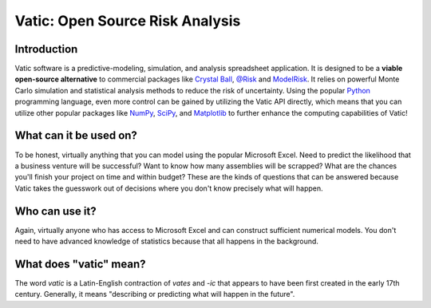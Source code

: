 ==================================
Vatic: Open Source Risk Analysis
==================================

Introduction
============

Vatic software is a predictive-modeling, simulation, and analysis spreadsheet
application. It is designed to be a **viable open-source alternative** to 
commercial packages like `Crystal Ball`_, `@Risk`_ and `ModelRisk`_. It relies
on powerful Monte Carlo simulation and statistical analysis methods to reduce
the risk of uncertainty. Using the popular Python_ programming language, even
more control can be gained by utilizing the Vatic API directly, which means
that you can utilize other popular packages like NumPy_, SciPy_, and 
Matplotlib_ to further enhance the computing capabilities of Vatic!

What can it be used on?
=======================

To be honest, virtually anything that you can model using the popular 
Microsoft Excel. Need to predict the likelihood that a business venture will
be successful? Want to know how many assemblies will be scrapped? What are 
the chances you'll finish your project on time and within budget? These are 
the kinds of questions that can be answered because Vatic takes the guesswork
out of decisions where you don't know precisely what will happen. 

Who can use it?
===============

Again, virtually anyone who has access to Microsoft Excel and can construct
sufficient numerical models. You don't need to have advanced knowledge of
statistics because that all happens in the background.

What does "vatic" mean?
=======================

The word *vatic* is a Latin-English contraction of *vates* and *-ic* that
appears to have been first created in the early 17th century. Generally, 
it means "describing or predicting what will happen in the future". 




.. _Crystal Ball: http://www.oracle.com/us/products/applications/crystalball/overview/index.html
.. _@Risk: https://www.palisade.com/risk/
.. _ModelRisk: http://www.vosesoftware.com/
.. _Python: http://www.python.org
.. _NumPy: http://www.numpy.org
.. _SciPy: http://www.scipy.org
.. _Matplotlib: http://www.matplotlib.org
